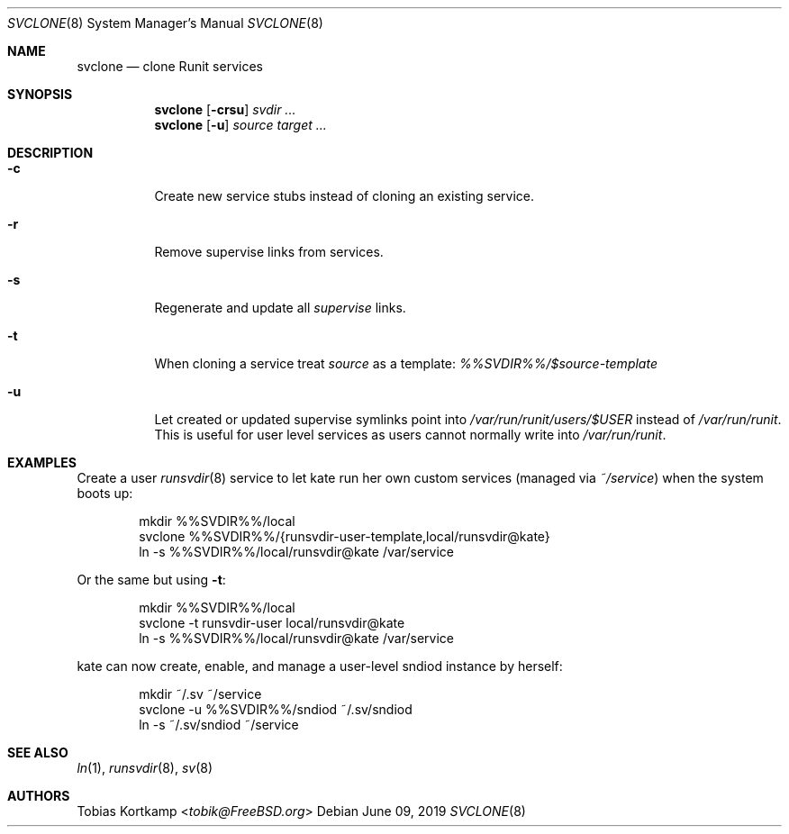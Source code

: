.Dd June 09, 2019
.Dt SVCLONE 8
.Os
.Sh NAME
.Nm svclone
.Nd "clone Runit services"
.Sh SYNOPSIS
.Nm
.Op Fl crsu
.Ar svdir ...
.Nm
.Op Fl u
.Ar source target ...
.Sh DESCRIPTION
.Bl -tag -width indent
.It Fl c
Create new service stubs instead of cloning an existing service.
.It Fl r
Remove supervise links from services.
.It Fl s
Regenerate and update all
.Pa supervise
links.
.It Fl t
When cloning a service treat
.Ar source
as a template:
.Pa %%SVDIR%%/$source-template
.It Fl u
Let created or updated supervise symlinks point into
.Pa /var/run/runit/users/$USER
instead of
.Pa /var/run/runit .
This is useful for user level services as users cannot normally write
into
.Pa /var/run/runit .
.El
.Sh EXAMPLES
Create a user
.Xr runsvdir 8
service to let kate run her own custom services (managed via
.Pa ~/service )
when the system boots up:
.Bd -literal -offset indent
mkdir %%SVDIR%%/local
svclone %%SVDIR%%/{runsvdir-user-template,local/runsvdir@kate}
ln -s %%SVDIR%%/local/runsvdir@kate /var/service
.Ed
.Pp
Or the same but using
.Fl t :
.Bd -literal -offset indent
mkdir %%SVDIR%%/local
svclone -t runsvdir-user local/runsvdir@kate
ln -s %%SVDIR%%/local/runsvdir@kate /var/service
.Ed
.Pp
kate can now create, enable, and manage a user-level sndiod instance by herself:
.Bd -literal -offset indent
mkdir ~/.sv ~/service
svclone -u %%SVDIR%%/sndiod ~/.sv/sndiod
ln -s ~/.sv/sndiod ~/service
.Ed
.Sh SEE ALSO
.Xr ln 1 ,
.Xr runsvdir 8 ,
.Xr sv 8
.Sh AUTHORS
.An Tobias Kortkamp Aq Mt tobik@FreeBSD.org
